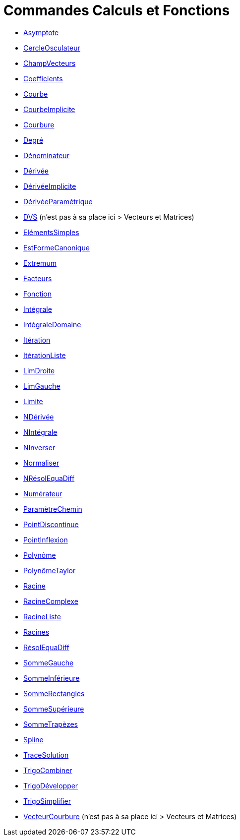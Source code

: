 = Commandes Calculs et Fonctions
:page-en: commands/Functions_and_Calculus_Commands
ifdef::env-github[:imagesdir: /fr/modules/ROOT/assets/images]

* xref:/commands/Asymptote.adoc[Asymptote]
* xref:/commands/CercleOsculateur.adoc[CercleOsculateur]
* xref:/commands/ChampVecteurs.adoc[ChampVecteurs]
* xref:/commands/Coefficients.adoc[Coefficients]
* xref:/commands/Courbe.adoc[Courbe]
* xref:/commands/CourbeImplicite.adoc[CourbeImplicite]
* xref:/commands/Courbure.adoc[Courbure]
* xref:/commands/Degré.adoc[Degré]
* xref:/commands/Dénominateur.adoc[Dénominateur]
* xref:/commands/Dérivée.adoc[Dérivée]
* xref:/commands/DérivéeImplicite.adoc[DérivéeImplicite]
* xref:/commands/DérivéeParamétrique.adoc[DérivéeParamétrique]
* xref:/commands/DVS.adoc[DVS] (n'est pas à sa place ici > Vecteurs et Matrices)
* xref:/commands/ElémentsSimples.adoc[ElémentsSimples]
* xref:/commands/EstFormeCanonique.adoc[EstFormeCanonique]
* xref:/commands/Extremum.adoc[Extremum]
* xref:/commands/Facteurs.adoc[Facteurs]
* xref:/commands/Fonction.adoc[Fonction]
* xref:/commands/Intégrale.adoc[Intégrale]
* xref:/commands/IntégraleDomaine.adoc[IntégraleDomaine]
* xref:/commands/Itération.adoc[Itération]
* xref:/commands/ItérationListe.adoc[ItérationListe]
* xref:/commands/LimDroite.adoc[LimDroite]
* xref:/commands/LimGauche.adoc[LimGauche]
* xref:/commands/Limite.adoc[Limite]
* xref:/commands/NDérivée.adoc[NDérivée]
* xref:/commands/NIntégrale.adoc[NIntégrale]
* xref:/commands/NInverser.adoc[NInverser]
* xref:/commands/Normaliser.adoc[Normaliser]
* xref:/commands/NRésolEquaDiff.adoc[NRésolEquaDiff]
* xref:/commands/Numérateur.adoc[Numérateur]
* xref:/commands/ParamètreChemin.adoc[ParamètreChemin]
* xref:/commands/PointDiscontinue.adoc[PointDiscontinue]
* xref:/commands/PointInflexion.adoc[PointInflexion]
* xref:/commands/Polynôme.adoc[Polynôme]
* xref:/commands/PolynômeTaylor.adoc[PolynômeTaylor]
* xref:/commands/Racine.adoc[Racine]
* xref:/commands/RacineComplexe.adoc[RacineComplexe]
* xref:/commands/RacineListe.adoc[RacineListe]
* xref:/commands/Racines.adoc[Racines]
* xref:/commands/RésolEquaDiff.adoc[RésolEquaDiff]
* xref:/commands/SommeGauche.adoc[SommeGauche]
* xref:/commands/SommeInférieure.adoc[SommeInférieure]
* xref:/commands/SommeRectangles.adoc[SommeRectangles]
* xref:/commands/SommeSupérieure.adoc[SommeSupérieure]
* xref:/commands/SommeTrapèzes.adoc[SommeTrapèzes]
* xref:/commands/Spline.adoc[Spline]
* xref:/commands/TraceSolution.adoc[TraceSolution]
* xref:/commands/TrigoCombiner.adoc[TrigoCombiner]
* xref:/commands/TrigoDévelopper.adoc[TrigoDévelopper]
* xref:/commands/TrigoSimplifier.adoc[TrigoSimplifier]
* xref:/commands/VecteurCourbure.adoc[VecteurCourbure] (n'est pas à sa place ici > Vecteurs et Matrices)
